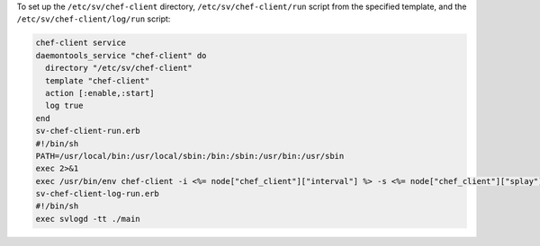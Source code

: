 .. This is an included how-to. 

To set up the ``/etc/sv/chef-client`` directory, ``/etc/sv/chef-client/run`` script from the specified template, and the ``/etc/sv/chef-client/log/run`` script:

.. code-block:: ruby

   chef-client service
   daemontools_service "chef-client" do
     directory "/etc/sv/chef-client"
     template "chef-client"
     action [:enable,:start]
     log true
   end
   sv-chef-client-run.erb
   #!/bin/sh
   PATH=/usr/local/bin:/usr/local/sbin:/bin:/sbin:/usr/bin:/usr/sbin
   exec 2>&1
   exec /usr/bin/env chef-client -i <%= node["chef_client"]["interval"] %> -s <%= node["chef_client"]["splay"] %>
   sv-chef-client-log-run.erb
   #!/bin/sh
   exec svlogd -tt ./main
